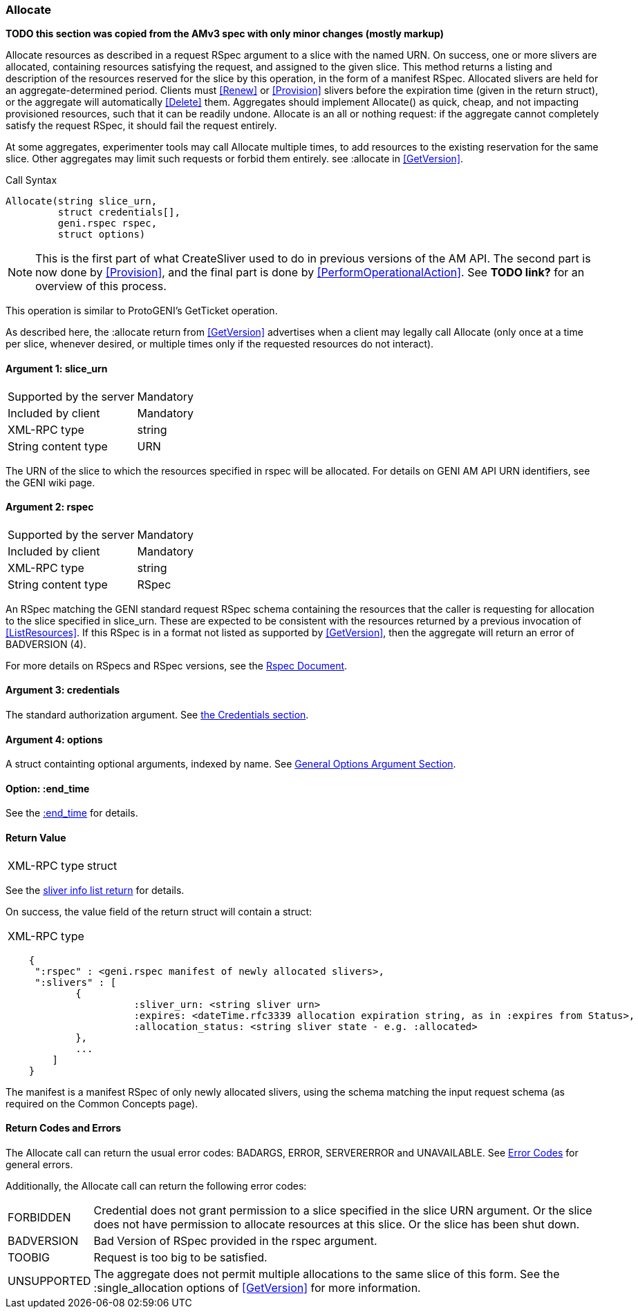 [[Allocate]]
=== Allocate

*TODO this section was copied from the AMv3 spec with only minor changes (mostly markup)*

Allocate resources as described in a request RSpec argument to a slice with the named URN. On success, one or more slivers are allocated, containing resources satisfying the request, and assigned to the given slice. This method returns a listing and description of the resources reserved for the slice by this operation, in the form of a manifest RSpec. Allocated slivers are held for an aggregate-determined period. Clients must <<Renew>> or <<Provision>> slivers before the expiration time (given in the return struct), or the aggregate will automatically <<Delete>> them. Aggregates should implement Allocate() as quick, cheap, and not impacting provisioned resources, such that it can be readily undone. Allocate is an all or nothing request: if the aggregate cannot completely satisfy the request RSpec, it should fail the request entirely.

At some aggregates, experimenter tools may call Allocate multiple times, to add resources to the existing reservation for the same slice. Other aggregates may limit such requests or forbid them entirely. see +:allocate+ in <<GetVersion>>.

.Call Syntax
[source]
----------------
Allocate(string slice_urn,
         struct credentials[],
         geni.rspec rspec,
         struct options)
----------------

NOTE: This is the first part of what CreateSliver used to do in previous versions of the AM API. The second part is now done by <<Provision>>, and the final part is done by <<PerformOperationalAction>>. See *TODO link?* for an overview of this process.

This operation is similar to ProtoGENI's  GetTicket operation.

As described here, the :allocate return from <<GetVersion>> advertises when a client may legally call Allocate (only once at a time per slice, whenever desired, or multiple times only if the requested resources do not interact).

==== Argument 1: +slice_urn+

***********************************
[horizontal]
Supported by the server:: Mandatory
Included by client:: Mandatory
XML-RPC type::  +string+
String content type::  URN
***********************************

The URN of the slice to which the resources specified in rspec will be allocated. For details on GENI AM API URN identifiers, see the GENI wiki page.

==== Argument 2: +rspec+

***********************************
[horizontal]
Supported by the server:: Mandatory
Included by client:: Mandatory
XML-RPC type::  +string+
String content type::  RSpec
***********************************

An RSpec matching the  GENI standard request RSpec schema containing the resources that the caller is requesting for allocation to the slice specified in slice_urn. These are expected to be consistent with the resources returned by a previous invocation of <<ListResources>>. If this RSpec is in a format not listed as supported by <<GetVersion>>, then the aggregate will return an error of +BADVERSION (4)+.

For more details on RSpecs and RSpec versions, see the link:rspec.html[Rspec Document].

==== Argument 3: +credentials+

The standard authorization argument. See <<CommonArgumentCredentials, the Credentials section>>.

==== Argument 4:  +options+

A struct containting optional arguments, indexed by name. See <<OptionsArgument,General Options Argument Section>>.

==== Option: +:end_time+

See the <<CommonOptionEndTime, +:end_time+>> for details.

==== Return Value 

***********************************
[horizontal]
XML-RPC type:: +struct+
***********************************

See the <<CommonReturnSliverInfoList, sliver info list return>> for details.

On success, the value field of the return struct will contain a struct:
***********************************
[horizontal]
XML-RPC type::
[source]
    {
     ":rspec" : <geni.rspec manifest of newly allocated slivers>,
     ":slivers" : [
            {
                      :sliver_urn: <string sliver urn>
                      :expires: <dateTime.rfc3339 allocation expiration string, as in :expires from Status>,
                      :allocation_status: <string sliver state - e.g. :allocated>
            },
            ...
        ]
    }
***********************************

The manifest is a manifest RSpec of only newly allocated slivers, using the schema matching the input request schema (as required on the Common Concepts page).


==== Return Codes and Errors

The +Allocate+ call can return the usual error codes: BADARGS, ERROR, SERVERERROR and UNAVAILABLE. See <<ErrorCodes,Error Codes>> for general errors.

Additionally, the +Allocate+ call can return the following error codes:
[horizontal]
FORBIDDEN:: Credential does not grant permission to a slice specified in the slice URN argument. Or the slice does not have permission to allocate resources at this slice. Or the slice has been shut down.
BADVERSION:: Bad Version of RSpec provided in the rspec argument.
TOOBIG:: Request is too big to be satisfied.
UNSUPPORTED:: The aggregate does not permit multiple allocations to the same slice of this form. See the +:single_allocation+ options of <<GetVersion>> for more information.


